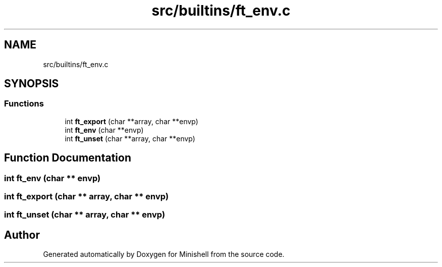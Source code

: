.TH "src/builtins/ft_env.c" 3 "Minishell" \" -*- nroff -*-
.ad l
.nh
.SH NAME
src/builtins/ft_env.c
.SH SYNOPSIS
.br
.PP
.SS "Functions"

.in +1c
.ti -1c
.RI "int \fBft_export\fP (char **array, char **envp)"
.br
.ti -1c
.RI "int \fBft_env\fP (char **envp)"
.br
.ti -1c
.RI "int \fBft_unset\fP (char **array, char **envp)"
.br
.in -1c
.SH "Function Documentation"
.PP 
.SS "int ft_env (char ** envp)"

.SS "int ft_export (char ** array, char ** envp)"

.SS "int ft_unset (char ** array, char ** envp)"

.SH "Author"
.PP 
Generated automatically by Doxygen for Minishell from the source code\&.
